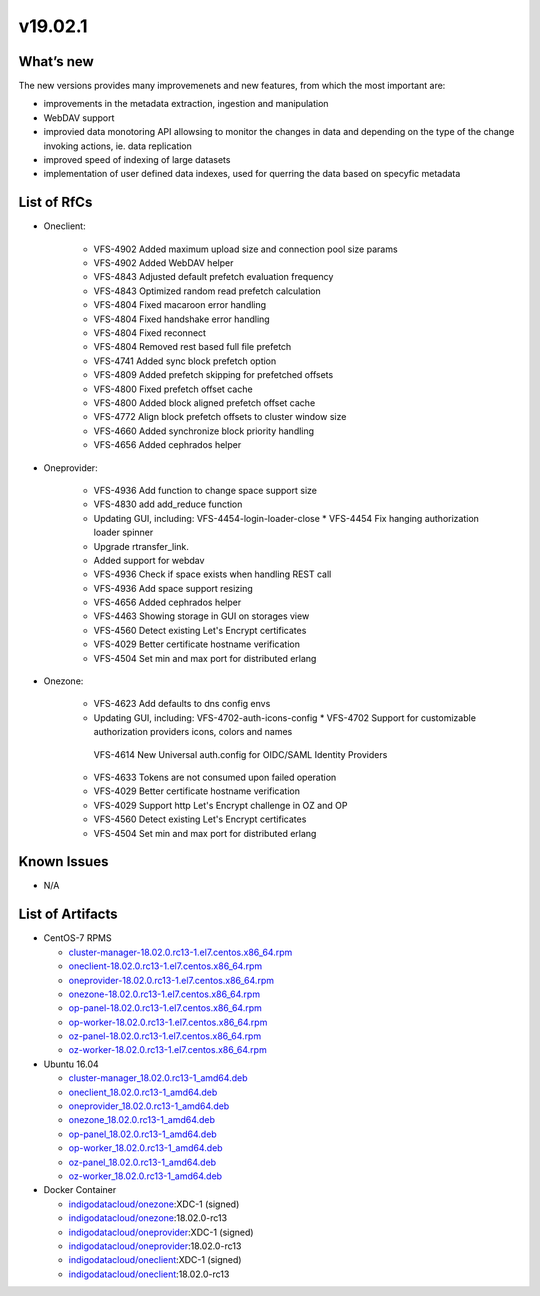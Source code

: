 v19.02.1
------------

What’s new
~~~~~~~~~~

The new versions provides many improvemenets and new features, from which the most important are:

* improvements in the metadata extraction, ingestion and manipulation
* WebDAV support
* improvied data monotoring API allowsing to monitor the changes in data and 
  depending on the type of the change invoking actions, ie. data replication 
* improved speed of indexing of large datasets
* implementation of user defined data indexes, used for querring the data based on specyfic metadata

List of RfCs
~~~~~~~~~~~~
* Oneclient:

   * VFS-4902 Added maximum upload size and connection pool size params
   * VFS-4902 Added WebDAV helper
   * VFS-4843 Adjusted default prefetch evaluation frequency
   * VFS-4843 Optimized random read prefetch calculation
   * VFS-4804 Fixed macaroon error handling
   * VFS-4804 Fixed handshake error handling
   * VFS-4804 Fixed reconnect
   * VFS-4804 Removed rest based full file prefetch
   * VFS-4741 Added sync block prefetch option
   * VFS-4809 Added prefetch skipping for prefetched offsets
   * VFS-4800 Fixed prefetch offset cache
   * VFS-4800 Added block aligned prefetch offset cache
   * VFS-4772 Align block prefetch offsets to cluster window size
   * VFS-4660 Added synchronize block priority handling
   * VFS-4656 Added cephrados helper

* Oneprovider:

   * VFS-4936 Add function to change space support size
   * VFS-4830 add add_reduce function
   * Updating GUI, including: VFS-4454-login-loader-close * VFS-4454 Fix hanging authorization loader spinner
   * Upgrade rtransfer_link.
   * Added support for webdav
   * VFS-4936 Check if space exists when handling REST call
   * VFS-4936 Add space support resizing
   * VFS-4656 Added cephrados helper
   * VFS-4463 Showing storage in GUI on storages view
   * VFS-4560 Detect existing Let's Encrypt certificates
   * VFS-4029 Better certificate hostname verification
   * VFS-4504 Set min and max port for distributed erlang

* Onezone:

   * VFS-4623 Add defaults to dns config envs
   * Updating GUI, including: VFS-4702-auth-icons-config * VFS-4702 Support for customizable authorization providers icons, colors and names
    VFS-4614 New Universal auth.config for OIDC/SAML Identity Providers
   * VFS-4633 Tokens are not consumed upon failed operation
   * VFS-4029 Better certificate hostname verification
   * VFS-4029 Support http Let's Encrypt challenge in OZ and OP
   * VFS-4560 Detect existing Let's Encrypt certificates
   * VFS-4504 Set min and max port for distributed erlang


Known Issues
~~~~~~~~~~~~

* N/A

List of Artifacts
~~~~~~~~~~~~~~~~~
* CentOS-7 RPMS

  * `cluster-manager-18.02.0.rc13-1.el7.centos.x86_64.rpm <https://repo.indigo-datacloud.eu/repository/xdc/production/1/centos7/x86_64/base/repoview/cluster-manager.html>`_
  * `oneclient-18.02.0.rc13-1.el7.centos.x86_64.rpm <https://repo.indigo-datacloud.eu/repository/xdc/production/1/centos7/x86_64/base/repoview/oneclient.html>`_
  * `oneprovider-18.02.0.rc13-1.el7.centos.x86_64.rpm <https://repo.indigo-datacloud.eu/repository/xdc/production/1/centos7/x86_64/base/repoview/oneprovider.html>`_
  * `onezone-18.02.0.rc13-1.el7.centos.x86_64.rpm <https://repo.indigo-datacloud.eu/repository/xdc/production/1/centos7/x86_64/base/repoview/onezone.html>`_
  * `op-panel-18.02.0.rc13-1.el7.centos.x86_64.rpm <https://repo.indigo-datacloud.eu/repository/xdc/production/1/centos7/x86_64/base/repoview/op-panel.html>`_
  * `op-worker-18.02.0.rc13-1.el7.centos.x86_64.rpm <https://repo.indigo-datacloud.eu/repository/xdc/production/1/centos7/x86_64/base/repoview/op-worker.html>`_
  * `oz-panel-18.02.0.rc13-1.el7.centos.x86_64.rpm <https://repo.indigo-datacloud.eu/repository/xdc/production/1/centos7/x86_64/base/repoview/oz-panel.html>`_
  * `oz-worker-18.02.0.rc13-1.el7.centos.x86_64.rpm <https://repo.indigo-datacloud.eu/repository/xdc/production/1/centos7/x86_64/base/repoview/oz-worker.html>`_

* Ubuntu 16.04

  * `cluster-manager_18.02.0.rc13-1_amd64.deb <https://repo.indigo-datacloud.eu/repository/xdc/production/1/ubuntu/dists/xenial/main/binary-amd64/cluster-manager_18.02.0.rc13-1_amd64.deb>`_
  * `oneclient_18.02.0.rc13-1_amd64.deb <https://repo.indigo-datacloud.eu/repository/xdc/production/1/ubuntu/dists/xenial/main/binary-amd64/oneclient_18.02.0.rc13-1_amd64.deb>`_
  * `oneprovider_18.02.0.rc13-1_amd64.deb <https://repo.indigo-datacloud.eu/repository/xdc/production/1/ubuntu/dists/xenial/main/binary-amd64/oneprovider_18.02.0.rc13-1_amd64.deb>`_
  * `onezone_18.02.0.rc13-1_amd64.deb <https://repo.indigo-datacloud.eu/repository/xdc/production/1/ubuntu/dists/xenial/main/binary-amd64/onezone_18.02.0.rc13-1_amd64.deb>`_
  * `op-panel_18.02.0.rc13-1_amd64.deb <https://repo.indigo-datacloud.eu/repository/xdc/production/1/ubuntu/dists/xenial/main/binary-amd64/op-panel_18.02.0.rc13-1_amd64.deb>`_
  * `op-worker_18.02.0.rc13-1_amd64.deb <https://repo.indigo-datacloud.eu/repository/xdc/production/1/ubuntu/dists/xenial/main/binary-amd64/op-worker_18.02.0.rc13-1_amd64.deb>`_
  * `oz-panel_18.02.0.rc13-1_amd64.deb <https://repo.indigo-datacloud.eu/repository/xdc/production/1/ubuntu/dists/xenial/main/binary-amd64/oz-panel_18.02.0.rc13-1_amd64.deb>`_
  * `oz-worker_18.02.0.rc13-1_amd64.deb <https://repo.indigo-datacloud.eu/repository/xdc/production/1/ubuntu/dists/xenial/main/binary-amd64/oz-worker_18.02.0.rc13-1_amd64.deb>`_

* Docker Container

  * `indigodatacloud/onezone <https://hub.docker.com/r/indigodatacloud/onezone/tags/>`__:XDC-1 (signed)
  * `indigodatacloud/onezone <https://hub.docker.com/r/indigodatacloud/oneezone/tags/>`__:18.02.0-rc13
  * `indigodatacloud/oneprovider <https://hub.docker.com/r/indigodatacloud/oneprovider/tags/>`__:XDC-1 (signed)
  * `indigodatacloud/oneprovider <https://hub.docker.com/r/indigodatacloud/oneprovider/tags/>`__:18.02.0-rc13
  * `indigodatacloud/oneclient <https://hub.docker.com/r/indigodatacloud/oneclient/tags/>`__:XDC-1 (signed)
  * `indigodatacloud/oneclient <https://hub.docker.com/r/indigodatacloud/oneclient/tags/>`__:18.02.0-rc13
